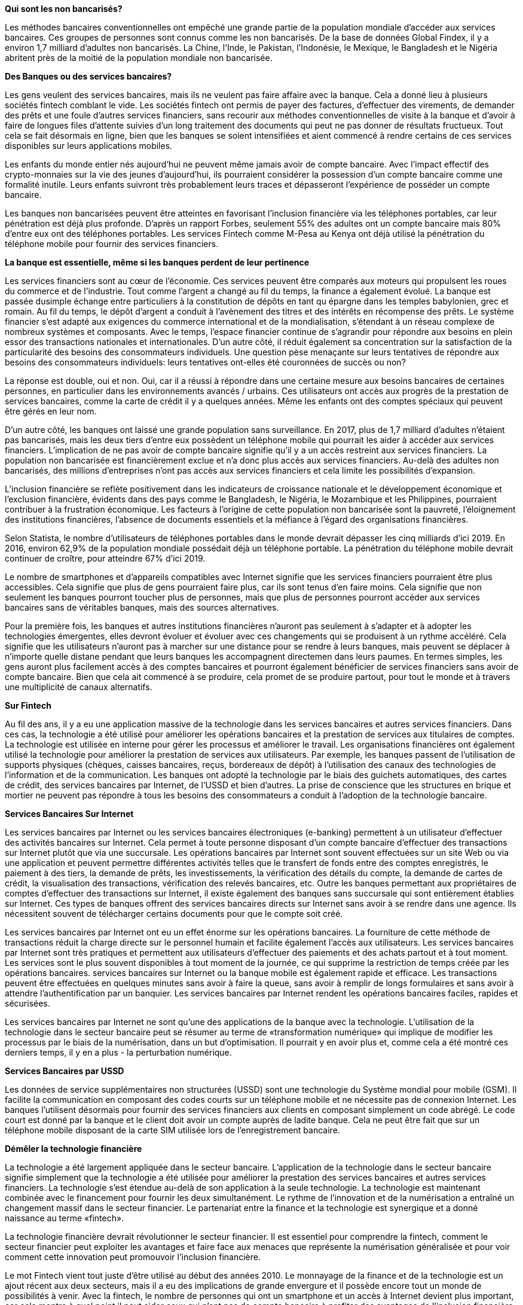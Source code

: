 *Qui sont les non bancarisés?*

Les méthodes bancaires conventionnelles ont empêché une grande partie de la population mondiale d'accéder aux services bancaires. Ces groupes de personnes sont connus comme les non bancarisés. De la base de données Global Findex, il y a environ 1,7 milliard d'adultes non bancarisés. La Chine, l'Inde, le Pakistan, l'Indonésie, le Mexique, le Bangladesh et le Nigéria abritent près de la moitié de la population mondiale non bancarisée.

*Des Banques ou des services bancaires?*

Les gens veulent des services bancaires, mais ils ne veulent pas faire affaire avec la banque. Cela a donné lieu à plusieurs sociétés fintech comblant le vide. Les sociétés fintech ont permis de payer des factures, d'effectuer des virements, de demander des prêts et une foule d'autres services financiers, sans recourir aux méthodes conventionnelles de visite à la banque et d'avoir à faire de longues files d'attente suivies d'un long traitement des documents qui peut ne pas donner de résultats fructueux. Tout cela se fait désormais en ligne, bien que les banques se soient intensifiées et aient commencé à rendre certains de ces services disponibles sur leurs applications mobiles.

Les enfants du monde entier nés aujourd'hui ne peuvent même jamais avoir de compte bancaire. Avec l'impact effectif des crypto-monnaies sur la vie des jeunes d'aujourd'hui, ils pourraient considérer la possession d'un compte bancaire comme une formalité inutile. Leurs enfants suivront très probablement leurs traces et dépasseront l'expérience de posséder un compte bancaire.

Les banques non bancarisées peuvent être atteintes en favorisant l'inclusion financière via les téléphones portables, car leur pénétration est déjà plus profonde. D'après un rapport Forbes, seulement 55% des adultes ont un compte bancaire mais 80% d'entre eux ont des téléphones portables. Les services Fintech comme M-Pesa au Kenya ont déjà utilisé la pénétration du téléphone mobile pour fournir des services financiers.

*La banque est essentielle, même si les banques perdent de leur pertinence*

Les services financiers sont au cœur de l'économie. Ces services peuvent être comparés aux moteurs qui propulsent les roues du commerce et de l'industrie. Tout comme l'argent a changé au fil du temps, la finance a également évolué. La banque est passée dusimple échange entre particuliers à la constitution de dépôts en tant qu épargne dans les temples babylonien, grec et romain. Au fil du temps, le dépôt d'argent a conduit à l'avènement des titres et des intérêts en récompense des prêts. Le système financier s'est adapté aux exigences du commerce international et de la mondialisation,
s'étendant à un réseau complexe de nombreux systèmes et composants. Avec le temps, l'espace financier continue de s'agrandir pour répondre aux besoins en plein essor des transactions nationales et internationales. D'un autre côté, il réduit également sa concentration sur la satisfaction de la particularité des besoins des consommateurs individuels. Une question pèse menaçante sur leurs tentatives de répondre aux besoins des consommateurs individuels: leurs tentatives ont-elles été couronnées de succès ou non?

La réponse est double, oui et non. Oui, car il a réussi à répondre dans une certaine mesure aux besoins bancaires de certaines personnes, en particulier dans les environnements avancés / urbains. Ces utilisateurs ont accès aux progrès de la prestation de services bancaires, comme la carte de crédit il y a quelques années. Même les enfants ont des comptes spéciaux qui peuvent être gérés en leur nom.

D'un autre côté, les banques ont laissé une grande population sans surveillance. En 2017, plus de 1,7 milliard d'adultes n'étaient pas bancarisés, mais les deux tiers d'entre eux possèdent un téléphone mobile qui pourrait les aider à accéder aux services financiers. L'implication de ne pas avoir de compte bancaire signifie qu'il y a un accès restreint aux services financiers. La population non bancarisée est financièrement exclue et n'a donc plus accès aux services financiers. Au-delà des adultes non bancarisés, des millions d'entreprises n'ont pas accès aux services financiers et cela limite les possibilités d'expansion.

L'inclusion financière se reflète positivement dans les indicateurs de croissance nationale et le développement économique et l'exclusion financière, évidents dans des pays comme le Bangladesh, le Nigéria, le Mozambique et les Philippines, pourraient contribuer à la frustration économique. Les facteurs à l'origine de cette population non bancarisée sont la pauvreté, l'éloignement des institutions  financières, l'absence de documents essentiels et la méfiance à
l'égard des organisations financières.

Selon Statista, le nombre d'utilisateurs de téléphones portables dans le monde devrait dépasser les cinq milliards d'ici 2019. En 2016, environ 62,9% de la population mondiale possédait déjà un
téléphone portable. La pénétration du téléphone mobile devrait continuer de croître, pour atteindre 67% d'ici 2019.

Le nombre de smartphones et d'appareils compatibles avec Internet signifie que les services financiers pourraient être plus accessibles. Cela signifie que plus de gens pourraient faire plus, car ils sont tenus d'en faire moins. Cela signifie que non seulement les banques pourront toucher plus de personnes, mais que plus de personnes pourront accéder aux services bancaires sans de véritables banques, mais des sources alternatives.

Pour la première fois, les banques et autres institutions financières n'auront pas seulement à s'adapter et à adopter les technologies émergentes, elles devront évoluer et évoluer avec ces changements qui se produisent à un rythme accéléré. Cela signifie que les utilisateurs n'auront pas à marcher sur une distance pour se rendre à leurs banques, mais peuvent se déplacer à n'importe quelle distane pendant que leurs banques les accompagnent directemen dans leurs paumes. En termes simples, les gens auront plus facilement accès à des comptes bancaires et pourront également bénéficier de services financiers sans avoir de compte bancaire. Bien que cela ait commencé à se produire, cela promet de se produire partout, pour tout le monde et à travers une multiplicité de canaux
alternatifs.

*Sur Fintech*

Au fil des ans, il y a eu une application massive de la technologie dans les services bancaires et autres services financiers. Dans ces cas, la technologie a été utilisé pour améliorer les opérations bancaires et la prestation de services aux titulaires de comptes. La technologie est utilisée en interne pour gérer les processus et améliorer le travail. Les organisations financières ont également utilisé la technologie pour améliorer la prestation de services aux utilisateurs. Par exemple, les banques passent de l'utilisation de supports physiques (chèques, caisses bancaires, reçus, bordereaux de dépôt) à l'utilisation des canaux des technologies de l'information et de la communication. Les banques ont adopté la technologie par le biais des guichets automatiques, des cartes de crédit, des services bancaires par Internet, de l'USSD et bien d'autres. La prise de conscience que les structures en brique et mortier ne peuvent pas répondre à tous les besoins des consommateurs a conduit à l'adoption de la technologie bancaire.

*Services Bancaires Sur Internet*

Les services bancaires par Internet ou les services bancaires électroniques (e-banking) permettent à un utilisateur d'effectuer des activités bancaires sur Internet. Cela permet à toute personne disposant d'un compte bancaire d'effectuer des transactions sur Internet plutôt que via une succursale. Les opérations bancaires par Internet sont souvent effectuées sur un site Web ou via une application et peuvent permettre différentes activités telles que le transfert de fonds entre des comptes enregistrés, le paiement à des tiers, la demande de prêts, les investissements, la vérification des détails du compte, la demande de cartes de crédit, la visualisation des transactions, vérification des relevés bancaires, etc. Outre les banques permettant aux propriétaires de comptes d'effectuer des transactions sur Internet, il existe également des banques sans succursale qui sont entièrement établies sur Internet. Ces types de banques offrent des services bancaires directs sur Internet sans avoir à se rendre dans une agence. Ils nécessitent souvent de télécharger certains documents pour que le compte soit créé.

Les services bancaires par Internet ont eu un effet énorme sur les opérations bancaires. La fourniture de cette méthode de transactions réduit la charge directe sur le personnel humain et facilite également l'accès aux utilisateurs. Les services bancaires par Internet sont très pratiques et permettent aux utilisateurs d'effectuer des paiements et des achats partout et à tout moment. Les services sont le plus souvent disponibles à tout moment de la journée, ce qui supprime la restriction de temps créée par les opérations bancaires. services bancaires sur Internet ou la banque mobile est également rapide et efficace. Les transactions peuvent être effectuées en quelques minutes sans avoir à faire la queue, sans avoir à remplir de longs formulaires et sans avoir à attendre l'authentification par un banquier. Les services bancaires par Internet rendent les opérations bancaires faciles, rapides et sécurisées.

Les services bancaires par Internet ne sont qu'une des applications de la banque avec la technologie. L'utilisation de la technologie dans le secteur bancaire peut se résumer au terme de «transformation numérique» qui implique de modifier les processus par le biais de la numérisation, dans un but d'optimisation. Il pourrait y en avoir plus et, comme cela a été montré ces derniers temps, il y en a plus - la perturbation numérique.

*Services Bancaires par USSD*

Les données de service supplémentaires non structurées (USSD) sont une technologie du Système mondial pour mobile (GSM). Il facilite la communication en composant des codes courts sur un téléphone mobile et ne nécessite pas de connexion Internet. Les banques l'utilisent désormais pour  fournir des services financiers aux clients en composant simplement un code abrégé. Le code court est donné par la banque et le client doit avoir un compte auprès de ladite banque. Cela ne peut être fait que sur un téléphone mobile disposant de la carte SIM utilisée lors de l'enregistrement bancaire.

*Démêler la technologie financière*

La technologie a été largement appliquée dans le secteur bancaire. L'application de la technologie dans le secteur bancaire signifie simplement que la technologie a été utilisée pour améliorer la prestation des services bancaires et autres services financiers. La technologie s'est étendue au-delà de son application à la seule technologie. La technologie est maintenant combinée avec le financement pour fournir les deux simultanément. Le rythme de l'innovation et de la numérisation a entraîné un changement massif dans le secteur financier. Le partenariat entre la finance et la technologie est synergique et a donné naissance au terme «fintech».

La technologie financière devrait révolutionner le secteur financier. Il est essentiel pour comprendre la fintech, comment le secteur financier peut exploiter les avantages et faire face aux menaces que représente la numérisation généralisée et pour voir comment cette innovation peut promouvoir l'inclusion financière.

Le mot Fintech vient tout juste d'être utilisé au début des années 2010. Le monnayage de la finance et de la technologie est un ajout récent aux deux secteurs, mais il a eu des implications de grande envergure et il possède encore tout un monde de possibilités à venir. Avec la fintech, le nombre de personnes qui ont un smartphone et un accès à Internet devient plus important, car cela montre à quel point il peut aider ceux qui n'ont pas de compte bancaire à profiter des avantages de l'inclusion financière. La Fintech est devenue un secteur clé de deux industries et elle provoque des changements de paradigme dans les deux industries.

La Fintech est la prestation de services financiers grâce à la technologie. Il s'agit d'innover les services financiers à travers des dispositifs technologiques dans le but d'augmenter l'accessibilité et la satisfaction des consommateurs. Certaines définitions ont adopté le terme «perturbation», ce qui signifie que la fintech est la perturbation des activités bancaires et autres activités financières existantes par l'application de la technologie. La Fintech est une
véritable perturbation numérique, modifiant les systèmes existants et en créant de nouveaux, conduisant à des modèles commerciaux changeants et à une concentration sur l'expérience client et l'inclusion.

La technologie financière offre de nombreuses possibilités. Le cas de la M-pesa au Kenya en est un excellent exemple. M-pesa a aidé plus de 80% des Kenyans à effectuer des transactions financières depuis leur téléphone sans même avoir de compte bancaire. La proportion de la population du Kenya ayant accès à des services financiers formels est passée à 75% contre 75% en 2016, en grande partie grâce à la technologie mobile, une enquête réalisée en partie par la banque centrale du Kenya en 2019.

La Fintech a été largement utilisée pour fournir cinq services. Ces services sont le transfert d'argent et les paiements, l'épargne et les investissements, l'emprunt et le prêt, l'assurance et la budgétisation et la planification financière. La Fintech est également utilisée pour les actifs numériques gestion, plates-formes de commerce de détail et développement de nouvelles infrastructures de paiement.

L'utilisation de la fintech dans l'exécution de ces activités a augmenté le nombre de participants dans le secteur. Des start-ups ont germé, chacune affichant une idée unique pour améliorer le secteur. Les géants financiers se sont également tournés vers l'intérieur et se sont associés à certaines de ces start-ups pour apporter plus de valeur. Ces derniers temps, les grandes entreprises technologiques se sont également lancées dans le secteur des technologies financières. Tous ces éléments conduisent à l'évolution d'un secteur mondial fortement contesté avec des acteurs géants et des entreprises en herbe. La décentralisation du secteur est nouvelle, l'éloignant de l'ancien monopole d'accès. En outre, la réglementation stricte et les politiques restrictives régissant les activités financières ont dû ouvrir la voie ou être plus généreusement modifiées pour s'adapter au nombre d'acteurs. L'adoption de la Fintech a entraîné un passage des institutions financières à leurs consommateurs, rendant impérative la nécessité d'équilibrer la rentabilité et la satisfaction des clients, ainsi que de s'adapter à une concurrence accrue et à l'évolution des réglementations.

En conséquence, d'énormes sommes d'argent ont été investies pour faire en sorte que les entreprises puissent bénéficier d'une augmentation de l'inclusion financière au grand nombre de personnes non bancarisées dans le monde.

*Pourquoi la Fintech est Importante?*

FLa Fintech est importante car elle peut fournir des services financiers à n'importe qui, n'importe où dans le monde et à tout moment, dans la mesure où cette personne dispose d'un appareil compatible Internet. Les Fintech offrent une solution idéale à un problème qui a été au cœur de nombreux objectifs politiques - accroître l'accessibilité aux services financiers. Les progrès technologiques et la possession accrue d'appareils de technologie de l'information et de la commu\nication (plus des deux tiers de la population non bancarisée ont des téléphones portables) pourraient être utilisés
pour faciliter les transactions financières pour Les appareils mobiles jouent un rôle de premier plan dans l'accessibilité financière.

L'exemple de M-pesa montre comment les téléphones mobiles peuvent être utilisés par des personnes sans compte bancaire pour effectuer des transactions et économiser via un appareil mobile. Au-delà des téléphones portables, l'accès à Internet et la sensibilisation accrue au numérique peuvent contribuer à réduire le nombre de personnes mal desservies. La technologie financière aide généralement à atteindre de nombreux objectifs. En plus d'aider les personnes financièrement mal desservies à avoir accès à des services financiers, cela aide les participants à améliorer leurs services pour mieux servir les services actuellement offerts. La technologie financière crée des canaux pour concevoir des solutions aux demandes croissantes et à la nécessité d'améliorer l'utilisation des services financiers, en améliorant leur qualité, leur rapidité et leur sécurité. La technologie financière peut également aider à exploiter la propagation de la propriété des
téléphones mobiles, une couverture réseau plus large et une sensibilisation accrue à la technologie pour améliorer l'accessibilité. En outre, les participants du secteur des technologies financières
peuvent tirer parti des données électriques pour concevoir des services axés sur le client, donnant une impression de services personnalisés. De plus, les fintech et les réglementations gouvernementales efficaces peuvent contribuer à accroître la protection et la sécurité des transactions et des clients.

La technologie financière améliorera l'accès aux services financiers en contournant ou en augmentant les processus de mise en banque dans les banques traditionnelles. Le rapport spécial de l'AFI, intitulé "Fintech pour l'inclusion financière: un cadre pour la transformation financière numérique", 2018 les énumère ainsi:

1. Identité numérique et électronique connaissent votre client pour identification et ouverture de compte simplifiée

2. Des systèmes de paiement électronique ouverts, une infrastructure et un environnement réglementaire et politique favorable qui facilitent le flux numérique des fonds provenan Blockchain and other technologies at the base of financial technologynt à la fois des intermédiaires financiers traditionnels et des nouveaux entrants sur le marché
 
3. Initiatives d'ouverture de compte et fourniture électronique de services gouvernementaux, fournissant des outils essentiels pour accéder aux services et économiser

4. Conception d'infrastructures et de systèmes numériques des marchés financiers qui, à leur tour, soutiennent les services et produits financiers à valeur ajoutée et renforcent l'accès, l'utilisation et la stabilité.

La technologie financière n'est donc pas uniquement le produit d'un lien entre la finance et la technologie. La création et la mise en œuvre de réglementations progressives sont essentielles pour libérer son potentiel.

*Sur la blockchain et les autres technologies à la base de la technologie financière*

Quatre technologies émergentes constituent le fondement sur lequel repose la technologie financière. Ces technologies sont les interfaces de programmation d'applications (API), l'intelligence artificielle (IA), la technologie des registres distribués et la biométrie. Les entreprises basées sur ces technologies émergentes ont été financées dans le but de promouvoir un meilleur accès aux services financiers. La blockchain (technologie des registres distribués) est une technologie émergente qui a considérablement amélioré l'inclusion financière grâce à son application principale ou son cas d'utilisation qui est la crypto-monnaie. Elle a et continuera de faire avancer la technologie financière en collaboration avec les autres technologies (IA, API et biométrie). Ces technologies sont également facilitées par le cloud computing et la sécurité des données. Un bref aperçu de l'intelligence artificielle, de l'interface de programmation d'applications et de la biométrie sera réalisé. La blockchain, qui occupe une place de choix parmi ces technologies, sera également expliquée avec elles.

Les API aident à l'agrégation des fournisseurs de services financiers. Il contribue à créer une connectivité entre les banques et les prestataires de services fintech, ouvrant ainsi un espace pour l'agrégation des ressources et la collaboration entre les instituts financiers et les sociétés fintech. Ces collaborations suppriment le
monopole souvent associé bancaires et promouvoir l'Open Banking. Ces collaborations augmentent la concurrence et améliorent ainsi l'expérience client. L'agrégation de ressources, d'idées et d'informations peut conduire à de meilleurs produits et à des services améliorés. L'API crée un écosystème qui comprend des
institutions financières, des plates-formes fintech et de grandes entreprises technologiques. L'intelligence artificielle, en particulier l'apprentissage automatique, est capable de créer des expériences utilisateur dynamiques. La Fintech positionne le client comme un roi et les acteurs du secteur souhaitent séduire le plus de clients
possible. L'intelligence artificielle peut être utilisée pour améliorer l'expérience de leurs utilisateurs, faciliter et accélérer les opérations et utiliser les données de l'utilisateur via des canaux intuitifs. L'IA peut être utilisée pour les robots de discussion, la surveillance, la protection contre la fraude, l'identité, entre autres. Il peut être utilisé pour la biométrie, qui sera discutée ensuite.

Des centaines de millions de dollars sont investis dans la biométrie. L'importance de la collecte et de l'utilisation des identités dans les fintech fait de la biométrie une unité pivot des plateformes fintech et même des institutions financières traditionnelles. La biométrie est vitale pour l'authentification, l'identité et la sécurité, qui à leur tour sont également vitales pour établir des systèmes qui favorisent l'inclusion financière.

La crypto-monnaie est souvent le premier mot lorsque la blockchain et la finance, ou la blockchain et les affaires sont mentionnées. La crypto-monnaie joue actuellement le plus grand rôle, attirant des réglementations, des agences gouvernementales et de nombreuses activités. Étant la première application, c'est toujours l'application la plus utilisée.Cependant, d'autres applications sont en cours de test.la blockchain recèle de nombreux potentiels de financement, allant des contrats intelligent stockage et à la conservation des données, à la gestion des actifs numériques et à de nombreuses autres innovations qui peuvent être construites sur la technologie du registre décentralisé.

Les crypto-monnaies ont été adoptées par les institutions financières et les gouvernements nationaux. La Banque d'Angleterre a annoncé le RScoin en 2016. De nombreuses autres banques ont également emprunté cette voie. Les pays ont également créé des monnaies numériques nationales, comme l'e- dinar, une monnaie numérique nationale émise par la Tunisie en 2015, United Arab La monnaie numérique cryptée basée sur la blockchain d'Emirates, appelée emCash, Petro du Venezuela et bien d'autres. Des pays comme le Canada, l'Uruguay, la Norvège, la Nouvelle-Zélande, Singapour, l'Arabie saoudite et bien d'autres travaillent apparemment sur des projets de crypto-monnaie.

La crypto-monnaie peut aider à faciliter les paiements rapides et sans frontières. Pour des endroits comme l'Afrique, cela peut aider à réduire les pénuries de plus de 8% des frais d'envoi de fonds. La suppression des intermédiaires contribuera à créer des transactions plus rapides, sécurisées et plus sûres avec peu ou pas de coûts.

La technologie blockchain peut aider à propager l'accès aux services financiers.
